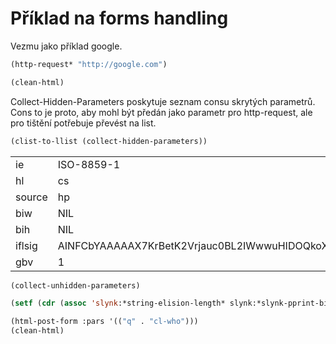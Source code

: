 * Příklad na forms handling
  :PROPERTIES:
  :header-args:lisp: :package wt
  :END:

Vezmu jako příklad google.
  #+begin_src lisp :results none
  (http-request* "http://google.com")
#+end_src

#+begin_src lisp :results org
(clean-html)
#+end_src

#+RESULTS:
#+begin_src org
"Google

VyhledáváníObrázkyMapyPlayYouTubeZprávyGmailDiskDalší »
Webová historie | Nastavení | Přihlásit se


  

  Rozšířené vyhledávání
Inzerujte s GooglemŘešení pro firmyVše o GoogluGoogle.cz
© 2020 - Ochrana soukromí - Smluvní podmínky"
T
#+end_src

Collect-Hidden-Parameters poskytuje seznam consu skrytých parametrů. Cons to
je proto, aby mohl být předán jako parametr pro http-request, ale pro
tištění potřebuje převést na list.
  #+begin_src lisp
(clist-to-llist (collect-hidden-parameters))
  #+end_src

  #+RESULTS:
  | ie     | ISO-8859-1                                   |
  | hl     | cs                                           |
  | source | hp                                           |
  | biw    | NIL                                          |
  | bih    | NIL                                          |
  | iflsig | AINFCbYAAAAAX7KrBetK2Vrjauc0BL2IWwwuHIDOQkoX |
  | gbv    | 1                                            |

#+begin_src lisp
(collect-unhidden-parameters)
#+end_src

#+RESULTS:
| q | btnG | btnI |

#+begin_src lisp
  (setf (cdr (assoc 'slynk:*string-elision-length* slynk:*slynk-pprint-bindings*)) 1000)
#+end_src

#+begin_src lisp
    (html-post-form :pars '(("q" . "cl-who")))
    (clean-html)
#+end_src

#+RESULTS:
#+begin_example
cl-who - Hledat Googlem
Google
Google
VšeObrázkyMapyZprávyVideaNákupyKnihy
Vyhledávací nástroje
Jakýkoli jazyk Jakýkoli jazyk Stránky pouze česky
Bez časového omezení Bez časového omezení  Za poslední hodinu  Posledních 24 hodin  Poslední týden  Poslední měsíc  Poslední rok
Všechny výsledky Všechny výsledky Přesná shoda
CL-WHO - Yet another Lisp markup language
edicl.github.io › cl-who
CL-WHO tries to create efficient code in that it makes constant strings as long as possible. In other words, the code generated by the CL-WHO macros will ...
Example usage · Syntax and Semantics · The CL-WHO dictionary
cl-who and format - Stack Overflow
stackoverflow.com › questions › cl-who-and-format
That's because you don't want to write directly in the stream. CL-USER> (with- html-output-to-string (s) (:div :id
#+end_example

